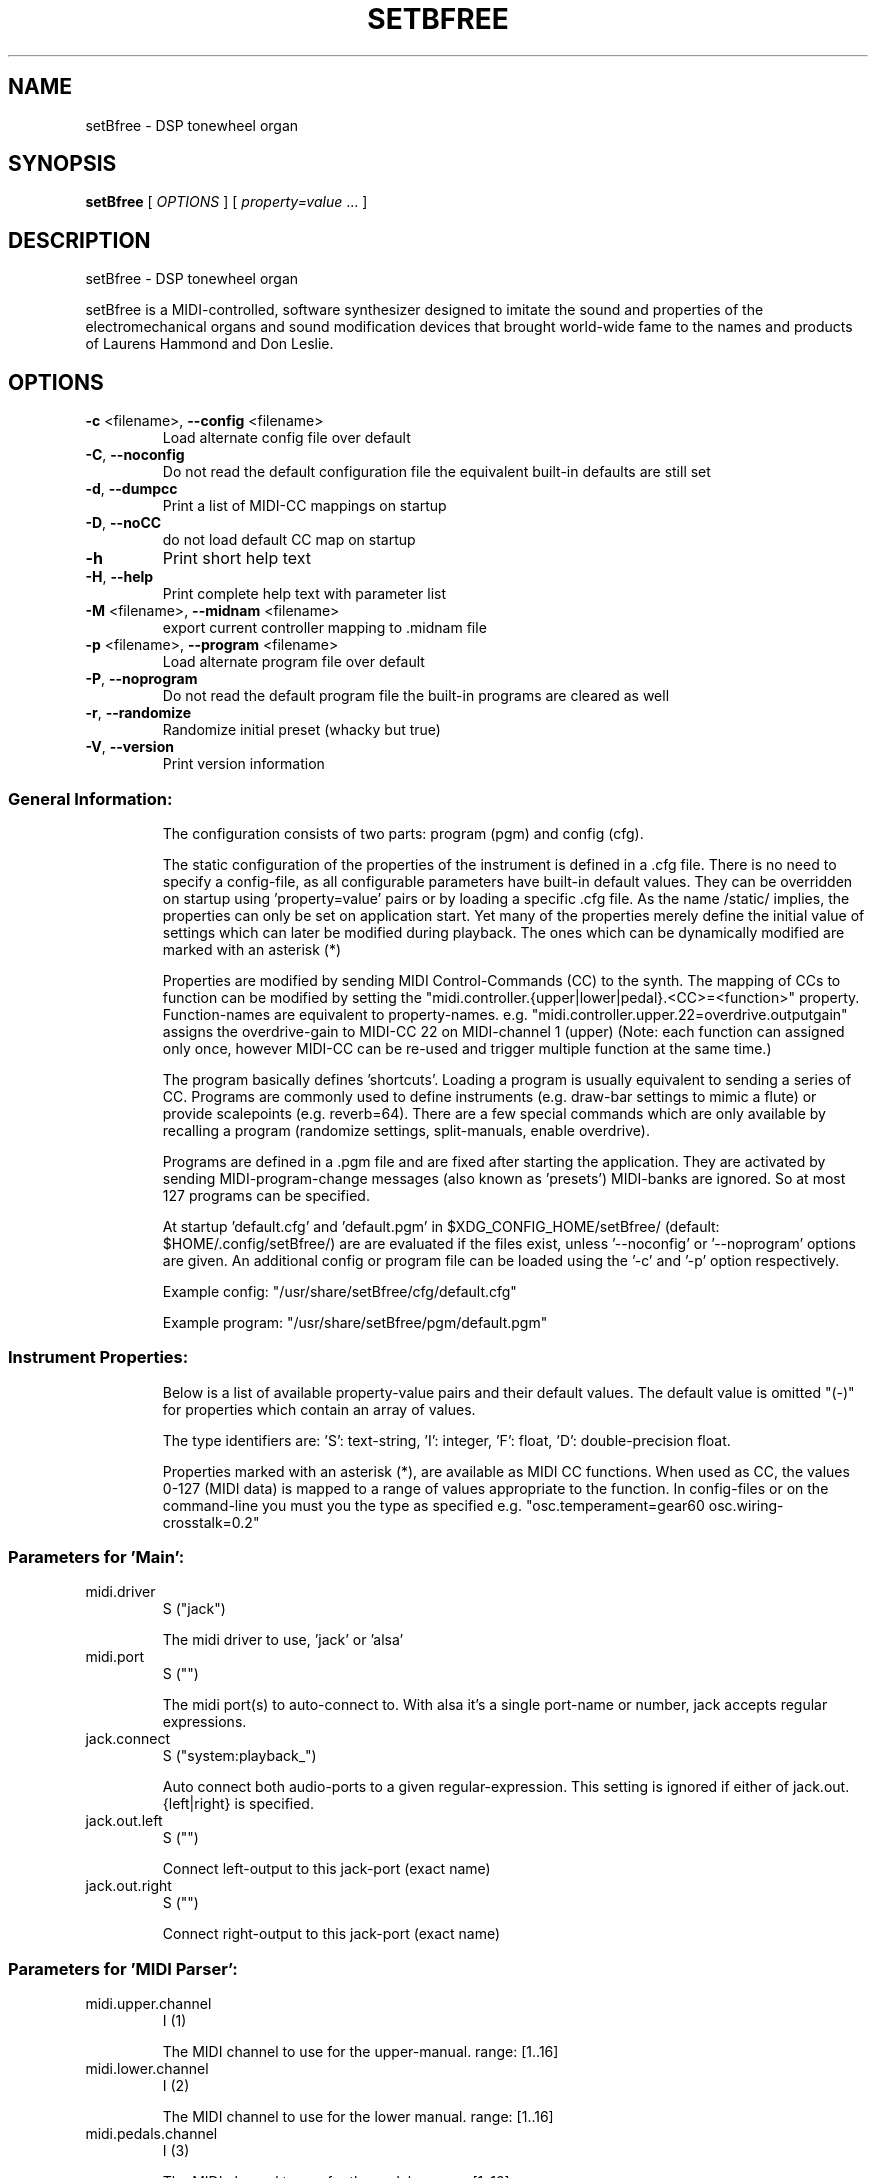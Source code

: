 .\" DO NOT MODIFY THIS FILE!  It was generated by help2man 1.40.4.
.TH SETBFREE "1" "September 2013" "setBfree 0.7.5" "User Commands"
.SH NAME
setBfree \- DSP tonewheel organ
.SH SYNOPSIS
.B setBfree
[ \fIOPTIONS \fR] [ \fIproperty=value \fR... ]
.SH DESCRIPTION
setBfree \- DSP tonewheel organ
.PP
setBfree is a MIDI\-controlled, software synthesizer designed to imitate
the sound and properties of the electromechanical organs and sound
modification devices that brought world\-wide fame to the names and
products of Laurens Hammond and Don Leslie.
.SH OPTIONS
.TP
\fB\-c\fR <filename>, \fB\-\-config\fR <filename>
Load alternate config file over default
.TP
\fB\-C\fR, \fB\-\-noconfig\fR
Do not read the default configuration file
the equivalent built\-in defaults are still set
.TP
\fB\-d\fR, \fB\-\-dumpcc\fR
Print a list of MIDI\-CC mappings on startup
.TP
\fB\-D\fR, \fB\-\-noCC\fR
do not load default CC map on startup
.TP
\fB\-h\fR
Print short help text
.TP
\fB\-H\fR, \fB\-\-help\fR
Print complete help text with parameter list
.TP
\fB\-M\fR <filename>, \fB\-\-midnam\fR <filename>
export current controller mapping to .midnam file
.TP
\fB\-p\fR <filename>, \fB\-\-program\fR <filename>
Load alternate program file over default
.TP
\fB\-P\fR, \fB\-\-noprogram\fR
Do not read the default program file
the built\-in programs are cleared as well
.TP
\fB\-r\fR, \fB\-\-randomize\fR
Randomize initial preset (whacky but true)
.TP
\fB\-V\fR, \fB\-\-version\fR
Print version information
.SS "General Information:"
.IP
The configuration consists of two parts: program (pgm) and config (cfg).
.IP
The static configuration of the properties of the instrument is defined in
a .cfg file. There is no need to specify a config\-file, as all configurable
parameters have built\-in default values. They can be overridden on startup
using 'property=value' pairs or by loading a specific .cfg file.
As the name /static/ implies, the properties can only be set on application
start. Yet many of the properties merely define the initial value of
settings which can later be modified during playback. The ones which can be
dynamically modified are marked with an asterisk (*)
.IP
Properties are modified by sending MIDI Control\-Commands (CC) to the synth.
The mapping of CCs to function can be modified by setting the
"midi.controller.{upper|lower|pedal}.<CC>=<function>" property.
Function\-names are equivalent to property\-names.
e.g. "midi.controller.upper.22=overdrive.outputgain"
assigns the overdrive\-gain to MIDI\-CC 22 on MIDI\-channel 1 (upper)
(Note: each function can assigned only once, however MIDI\-CC can be re\-used
and trigger multiple function at the same time.)
.IP
The program basically defines 'shortcuts'. Loading a program is usually
equivalent to sending a series of CC. Programs are commonly used to define
instruments (e.g. draw\-bar settings to mimic a flute) or provide scalepoints (e.g. reverb=64).  There are a few special commands which are
only available by recalling a program (randomize settings, split\-manuals,
enable overdrive).
.IP
Programs are defined in a .pgm file and are fixed after starting
the application. They are activated by sending MIDI\-program\-change
messages (also known as 'presets') MIDI\-banks are ignored. So at most
127 programs can be specified.
.IP
At startup 'default.cfg' and 'default.pgm' in $XDG_CONFIG_HOME/setBfree/
(default: $HOME/.config/setBfree/) are are evaluated if the files exist,
unless '\-\-noconfig' or '\-\-noprogram' options are given.
An additional config or program file can be loaded using the '\-c' and '\-p'
option respectively.
.IP
Example config: "/usr/share/setBfree/cfg/default.cfg"
.IP
Example program: "/usr/share/setBfree/pgm/default.pgm"
.SS "Instrument Properties:"
.IP
Below is a list of available property\-value pairs and their default
values. The default value is omitted "(\-)" for properties which
contain an array of values.
.IP
The type identifiers are:
\&'S': text\-string, 'I': integer, 'F': float, 'D': double\-precision float.
.IP
Properties marked with an asterisk (*), are available as MIDI CC
functions. When used as CC, the values 0\-127 (MIDI data) is mapped
to a range of values appropriate to the function.
In config\-files or on the command\-line you must you the type as
specified e.g. "osc.temperament=gear60 osc.wiring\-crosstalk=0.2"
.SS "Parameters for 'Main':"
.TP
midi.driver
S  ("jack")
.IP
The midi driver to use, 'jack' or 'alsa'
.TP
midi.port
S  ("")
.IP
The midi port(s) to auto\-connect to. With alsa it's a single port\-name or number, jack accepts regular expressions.
.TP
jack.connect
S  ("system:playback_")
.IP
Auto connect both audio\-ports to a given regular\-expression. This setting is ignored if either of jack.out.{left|right} is specified.
.TP
jack.out.left
S  ("")
.IP
Connect left\-output to this jack\-port (exact name)
.TP
jack.out.right
S  ("")
.IP
Connect right\-output to this jack\-port (exact name)
.SS "Parameters for 'MIDI Parser':"
.TP
midi.upper.channel
I  (1)
.IP
The MIDI channel to use for the upper\-manual. range: [1..16]
.TP
midi.lower.channel
I  (2)
.IP
The MIDI channel to use for the lower manual. range: [1..16]
.TP
midi.pedals.channel
I  (3)
.IP
The MIDI channel to use for the pedals. range: [1..16]
.TP
midi.controller.reset
I  ("\-")
.IP
Clear existing CC mapping for all controllers (if non\-zero argument is given). See also \fB\-D\fR option.
.TP
midi.controller.upper.<cc>
S  ("\-")
.IP
Speficy a function\-name to bind to the given MIDI control\-command. <cc> is an integer 0..127. Defaults are in midiPrimeControllerMapping() and can be listed using the '\-d' commandline option. See general information.
.TP
midi.controller.lower.<cc>
S  ("\-")
.IP
see midi.controller.upper
.TP
midi.controller.pedals.<cc>
S  ("\-")
.IP
see midi.controller.upper
.TP
midi.transpose
I  (0)
.IP
global transpose (noteshift) in semitones.
.TP
midi.upper.transpose
I  (0)
.IP
shift/transpose MIDI\-notes on upper\-manual in semitones
.TP
midi.lower.transpose
I  (0)
.IP
shift/transpose MIDI\-notes on lower\-manual in semitones
.TP
midi.pedals.transpose
I  (0)
.IP
shift/transpose MIDI\-notes on pedals in semitones
.TP
midi.upper.transpose.split
I  (0)
.IP
noteshift for upper manual in split mode
.TP
midi.lower.transpose.split
I  (0)
.IP
noteshift for lower manual in split mode
.TP
midi.pedals.transpose.split
I  (0)
.IP
noteshift for lower manual in split mode
.SS "Parameters for 'MIDI Program Parser':"
.TP
pgm.controller.offset
I  (1)
.IP
Compensate for MIDI controllers that number the programs from 1 to 128. Internally we use 0\-127, as does MIDI. range: [0,1]
.SS "Parameters for 'Tone Generator':"
.TP
osc.tuning
D  (440.0)
.IP
range: [220..880]
.TP
osc.temperament
S  ("gear60")
.IP
one of: "equal", "gear60", "gear50"
.TP
osc.x\-precision
D  (0.001)
.IP
set wave precision. Maximum allowed error when calulating wave buffer\-length for a given frequency (ideal #of samples \- discrete #of samples)
.TP
osc.perc.fast
D  (1.0)
.IP
Fast Decay (seconds)
.TP
osc.perc.slow
D  (4.0)
.IP
Slow Decay (seconds)
.TP
osc.perc.normal
D  (1.0)
.IP
Sets the percussion starting gain of the envelope for normal volume; range [0..1]
.TP
osc.perc.soft
D  (0.5012)
.IP
Sets the percussion starting gain of the envelope for soft volume. range [0..1[ (less than 1.0)
.TP
osc.perc.gain
D  (11.0)
.IP
Sets the percussion gain scaling factor
.TP
osc.perc.bus.a
I  (3)
.IP
range [0..8]
.TP
osc.perc.bus.b
I  (4)
.IP
range [0..8]
.TP
osc.perc.bus.trig
I  (8)
.IP
range [\-1..8]
.TP
osc.eq.macro
S  ("chspline")
.IP
one of "chspline", "peak24", "peak46"
.TP
osc.eq.p1y
D  (1.0)
.IP
EQ spline parameter
.TP
osc.eq.r1y
D  (0.0)
.IP
EQ spline parameter
.TP
osc.eq.p4y
D  (1.0)
.IP
EQ spline parameter
.TP
osc.eq.r4y
D  (0.0)
.IP
EQ spline parameter
.TP
osc.eqv.ceiling
D  (1.0)
.IP
Normalize EQ parameters.
.TP
osc.eqv.<oscnum>
D  (\-)
.IP
oscnum=[0..127], value: [0..osc.eqv.ceiling]; default values are calculated depending on selected osc.eq.macro and tone\-generator\-model.
.TP
osc.harmonic.<h>
D  (\-)
.IP
speficy level of given harmonic number.
.TP
osc.harmonic.w<w>.f<h>
D  (\-)
.IP
w: number of wheel [0..91], h: harmonic number
.TP
osc.terminal.t<t>.w<w>
D  (\-)
.IP
t,w: wheel\-number [0..91]
.TP
osc.taper.k<key>.b<bus>.t<wheel>
D  (\-)
.IP
customize tapering model. Specify level of [key, drawbar, tonewheel].
.TP
osc.crosstalk.k<key>
S  (\-)
.IP
value colon\-separated: "<int:bus>:<int:wheel>:<double:level>"
.TP
osc.compartment\-crosstalk
D  (0.01)
.IP
crosstalk between tonewheels in the same compartment. The value refers to the amount of rogue signal picked up; range: [0..1]
.TP
osc.transformer\-crosstalk
D  (0)
.IP
crosstalk between transformers on the top of the tg; range: [0..1]
.TP
osc.terminalstrip\-crosstalk
D  (0.01)
.IP
crosstalk between connection on the terminal strip; range: [0..1]
.TP
osc.wiring\-crosstalk
D  (0.01)
.IP
throttle on the crosstalk distribution model for wiring; range: [0..1]
.TP
osc.contribution\-floor
D  (0.0000158)
.IP
Signals weaker than this are not put on the contribution list; range: [0..1]
.TP
osc.contribution\-min
D  (0)
.IP
If non\-zero, signals that are placed on the contribution have at least this level; range: [0..1]
.TP
osc.attack.click.level
D  (0.5)
.IP
range: [0..1]
.TP
osc.attack.click.maxlength
D  (0.6250)
.IP
range: [0..1]. 1.0 corresponds to BUFFER_SIZE_SAMPLES audio\-samples
.TP
osc.attack.click.minlength
D  (0.1250)
.IP
range: [0..1]. 1.0 corresponds to BUFFER_SIZE_SAMPLES audio\-samples
.TP
osc.release.click.level
D  (0.25)
.IP
range: [0..1]
.TP
osc.release.model
S  ("linear")
.IP
one of "click", "cosine", "linear", "shelf"
.TP
osc.attack.model
S  ("click")
.IP
one of "click", "cosine", "linear", "shelf"
.SS "Parameters for 'Vibrato Effect':"
.TP
scanner.hz
D  (7.25)
.IP
range: [4..22]
.TP
scanner.modulation.v1
D  (3.0)
.IP
range: [0..12]
.TP
scanner.modulation.v2
D  (6.0)
.IP
range: [0..12]
.TP
scanner.modulation.v3
D  (9.0)
.IP
range: [0..12]
.SS "Parameters for 'Preamp/Overdrive Effect':"
.TP
overdrive.inputgain
F* (0.3567)
.IP
This is how much the input signal is scaled as it enters the overdrive effect. The default value is quite hot, but you can of course try it in anyway you like; range [0..1]
.TP
overdrive.outputgain
F* (0.07873)
.IP
This is how much the signal is scaled as it leaves the overdrive effect. Essentially this value should be as high as possible without clipping (and you *will* notice when it does \- Test with a bass\-chord on 88 8888 000 with percussion enabled and full swell, but do turn down the amplifier/headphone volume first!); range [0..1]
.TP
xov.ctl_biased
F* (0.5347)
.IP
bias base; range [0..1]
.TP
xov.ctl_biased_gfb
F* (0.6214)
.IP
Global [negative] feedback control; range [0..1]
.TP
overdrive.character
F* (\-)
.IP
Abstraction to set xov.ctl_biased_fb and xov.ctl_biased_fb2
.TP
xov.ctl_biased_fb
F* (0.5821)
.IP
This parameter behaves somewhat like an analogue tone control for bass mounted before the overdrive stage. Unity is somewhere around the value 0.6, lesser values takes away bass and lowers the volume while higher values gives more bass and more signal into the overdrive. Must be less than 1.0.
.TP
xov.ctl_biased_fb2
F* (0.999)
.IP
The fb2 parameter has the same function as fb1 but controls the signal after the overdrive stage. Together the two parameters are useful in that they can reduce the amount of bass going into the overdrive and then recover it on the other side. Must be less than 1.0.
.TP
xov.ctl_sagtobias
F* (0.1880)
.IP
This parameter is part of an attempt to recreate an artefact called 'power sag'. When a power amplifier is under heavy load the voltage drops and alters the operating parameters of the unit, usually towards more and other kinds of distortion. The sagfb parameter controls the rate of recovery from the sag effect when the load is lifted. Must be less than 1.0.
.SS "Parameters for 'Leslie Cabinet Effect':"
.TP
whirl.bypass
I  (0)
.IP
if set to 1, completely bypass leslie emulation
.TP
whirl.speed\-preset
I  (0)
.IP
initial horn and drum speed. 0:stopped, 1:slow, 2:fast
.TP
whirl.horn.slowrpm
D  (40.32)
.IP
target RPM for slow (aka choral) horn speed
.TP
whirl.horn.fastrpm
D  (423.36)
.IP
target RPM for fast (aka tremolo) horn speed
.TP
whirl.horn.acceleration
D* (0.161)
.IP
time constant; seconds. Time required to accelerate reduced by a factor exp(1) = 2.718..
.TP
whirl.horn.deceleration
D* (0.321)
.IP
time constant; seconds. Time required to decelerate reduced by a factor exp(1) = 2.718..
.TP
whirl.horn.breakpos
D* (0)
.IP
horn stop position 0: free, 0.0\-1.0 clockwise position where to stop. 1.0:front\-center
.TP
whirl.drum.slowrpm
D  (36.0)
.IP
target RPM for slow (aka choral) drum speed.
.TP
whirl.drum.fastrpm
D  (357.3)
.IP
target RPM for fast (aka tremolo) drum speed.
.TP
whirl.drum.acceleration
D* (4.127)
.IP
time constant in seconds. Time required to accelerate reduced by a factor exp(1) = 2.718..
.TP
whirl.drum.deceleration
D* (1.371)
.IP
time constant in seconds. Time required to decelerate reduced by a factor exp(1) = 2.718..
.TP
whirl.drum.breakpos
D* (0)
.IP
drum stop position 0: free, 0.0\-1.0 clockwise position where to stop. 1.0:front\-center
.TP
whirl.horn.radius
D  (19.2)
.IP
in centimeter.
.TP
whirl.drum.radius
D  (22.0)
.IP
in centimeter.
.TP
whirl.mic.distance
D  (42.0)
.IP
distance from mic to origin in centimeters.
.TP
whirl.horn.level
D  (0.7)
.IP
horn wet\-signal volume
.TP
whirl.horn.leak
D  (0.15)
.IP
horh dry\-signal leak
.TP
whirl.drum.filter.type
I* (8)
.IP
Filter type: 0\-8. see "Filter types" below. This filter separates the signal to be sent to the drum\-speaker. It should be a high\-shelf filter with negative gain.
.TP
whirl.drum.filter.q
D* (1.6016)
.IP
Filter Quality, bandwidth; range: [0.2..3.0]
.TP
whirl.drum.filter.hz
D* (811.9695)
.IP
Filter frequency.
.TP
whirl.drum.filter.gain
D* (\fB\-38\fR.9291)
.IP
Filter gain [\-48.0..48.0]
.TP
whirl.horn.filter.a.type
I* (0)
.IP
Filter type: 0\-8. see "Filter types" below. This is the first of two filters to shape the signal to be sent to the horn\-speaker; by default a low\-pass filter with negative gain to cut off high freqencies.
.TP
whirl.horn.filter.a.hz
D* (4500)
.IP
Filter frequency; range: [250..8000]
.TP
whirl.horn.filter.a.q
D* (2.7456)
.IP
Filter Quality; range: [0.01..6.0]
.TP
whirl.horn.filter.a.gain
D* (\fB\-30\fR.0)
.IP
range: [\-48.0..48.0]
.TP
whirl.horn.filter.b.type
I* (7)
.IP
Filter type: 0\-8. see "Filter types" below. This is the second of two filters to shape the signal to be sent to the horn\-speaker; by default a low\-shelf filter with negative gain to remove frequencies which are sent to the drum.
.TP
whirl.horn.filter.b.hz
D* (300.0)
.IP
Filter frequency; range: [250..8000]
.TP
whirl.horn.filter.b.q
D* (1.0)
.IP
Filter Quality, bandwidth; range: [0.2..3.0]
.TP
whirl.horn.filter.b.gain
D* (\fB\-30\fR.0)
.IP
Filter gain [\-48.0..48.0]
.SS "Parameters for 'Reverb Effect':"
.TP
reverb.wet
D  (0.3)
.IP
Wet signal level; range [0..1]
.TP
reverb.dry
D  (0.7)
.IP
Dry signal level; range [0..1]
.TP
reverb.inputgain
D  (0.025)
.IP
Input Gain; range [0..1]
.TP
reverb.outputgain
D  (1.0)
.IP
Note: modifies dry and wet values.
.TP
reverb.mix
D* (0.3)
.IP
Note: modifies dry/wet.
.SS "Parameters for 'Convolution Reverb Effect':"
.TP
convolution.mix
D* (0.0)
.IP
Note: modifies dry/wet. [0..1]
.TP
convolution.ir.file
S  ("/usr/share/setBfree/ir/ir_leslie\-%04d.wav")
.IP
convolution sample filename
.TP
convolution.ir.channel.<int>
I  (\-)
.IP
<int> 1:Left, 2:Right; value: channel\-number in IR file to use, default: 1\->1, 2\->2
.TP
convolution.ir.gain.<int>
D  (0.5)
.IP
gain\-factor to apply to IR data on load. <int> 1:left\-channel, 2:right\-channel.
.TP
convolution.ir.delay.<int>
I  (0)
.IP
delay IR in audio\-samples.
.SS "Filter Types (for Leslie):"
.TP
0
LPF low\-pass
.TP
1
HPF high\-pass
.TP
2
BF0 band\-pass 0
.TP
3
BF1 band\-pass 1
.TP
4
NOT notch
.TP
5
APF all\-pass
.TP
6
PEQ peaking eq
.TP
7
LSH low shelf
.TP
8
HSH high shelf
.PP
Note that the gain parameter does not apply to type 0 Low\-Pass\-Filters.
.SS "Additional MIDI Control-Command Functions:"
.IP
These properties can not be modified directly, but are meant to be mapped
to MIDI\-controllers (see "General Information" above)
e.g. "midi.controller.upper.70=upper.drawbar16".
.TP
{upper|lower|pedal}.drawbar<NUM>
I* (\-)
.IP
where <NUM> is one of [16, 513, 8, 4, 223, 2, 135 , 113, 1].
Set MIDI\-Controller IDs to adjust given drawbar. \fB\-\-\fR
The range is inversely mapped to the position of the drawbar, so that fader\-like controllers work in reverse, like real drawbars. Note that the MIDI controller values are quantized into 0 ... 8 to correspond to the nine discrete positions of the original drawbar system:
0:8 (loudest), 1\-15:7, 16\-31:6,  32\-47:5, 48\-63:4, 64\-79:3, 80\-92:2, 96\-110:1, 111\-127:0(off)
.TP
rotary.speed\-preset
I* (\-)
.IP
set horn and drum speed; 0\-stop, 1:slow, 2:fast
.TP
rotary.speed\-toggle
I* (\-)
.IP
toggle rotary.speed\-preset between 1/2
.TP
rotary.speed\-select
I* (\-)
.IP
low\-level access function 0..8 (3^2 combinations) [stop/slow/fast]^[horn|drum]
.TP
swellpedal1
D* (0.7)
.IP
set swell pedal gain
.TP
swellpedal2
D* (0.7)
.IP
identical to swellpedal1
.TP
vibrato.knob
I* (0)
.IP
<22:vibrato1, <44:chorus1, <66:vibrato2, <88:chorus2, <110vibrato3, >=110:chorus3
.TP
vibrato.routing
I* (0)
.IP
<32:off, <64:lower, <96:upper, >=96:both
.TP
percussion.enable
I* (0)
.IP
<16:off, <63:normal, <112:soft, >=112:off
.TP
percussion.decay
I* (0)
.IP
<64: fast\-decay, >=64 slow decay
.TP
percussion.harmonic
I* (0)
.IP
<64: third harmonic, >=64 second harmonic
.TP
overdrive.enable
I* (0)
.IP
<64: disable overdrive, >=64 enable overdrive
.SH EXAMPLES
setBfree
setBfree \fB\-p\fR pgm/default.pgm midi.port="a2j:[AV]" midi.driver=jack
setBfree midi.port=129 midi.driver=alsa jack.connect=jack_rack:in_
setBfree jack.out.left=system:playback_7 jack.out.right=system:playback_8
.SH "REPORTING BUGS"
Report bugs at <http://github.com/pantherb/setBfree/issues>.
.br
Website and manual: <http://setbfree.org>
.SH COPYRIGHT
Copyright \(co 2003\-2004 Fredrik Kilander <fk@dsv.su.se>
.br
Copyright \(co 2008\-2012 Robin Gareus <robin@gareus.org>
.br
Copyright \(co 2010 Ken Restivo <ken@restivo.org>
.br
Copyright \(co 2012 Will Panther <pantherb@setbfree.org>
.PP
.br
This is free software; see the source for copying conditions.  There is NO
warranty; not even for MERCHANTABILITY or FITNESS FOR A PARTICULAR PURPOSE.
